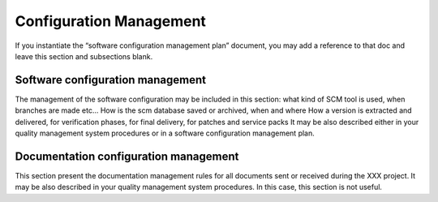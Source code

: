 Configuration Management
========================
If you instantiate the “software configuration management plan” document, 
you may add a reference to that doc and leave this section and subsections 
blank.

Software configuration management
---------------------------------
The management of the software configuration may be included in this section: what kind of SCM tool is used, when branches are made etc...
How is the scm database saved or archived, when and where
How a version is extracted and delivered, for verification phases, for final delivery, for patches and service packs 
It may be also described either in your quality management system procedures or in a software configuration management plan.

Documentation configuration management
--------------------------------------
This section present the documentation management rules for all documents sent or received during the XXX project.
It may be also described in your quality management system procedures. In this case, this section is not useful.
